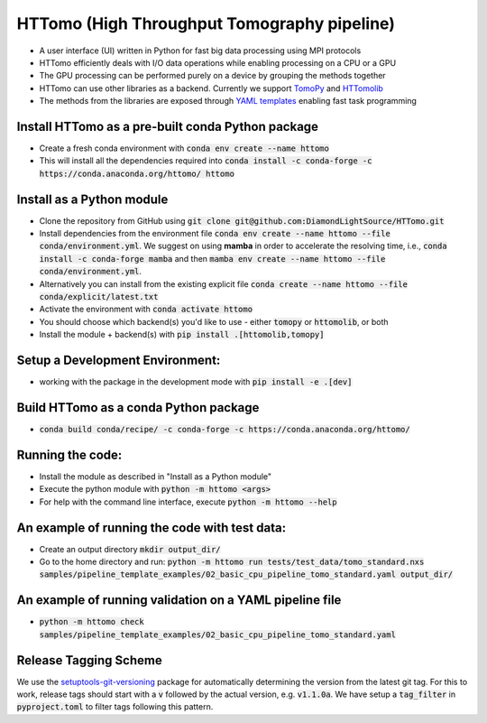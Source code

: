 HTTomo (High Throughput Tomography pipeline)
******************************************

* A user interface (UI) written in Python for fast big data processing using MPI protocols
* HTTomo efficiently deals with I/O data operations while enabling processing on a CPU or a GPU
* The GPU processing can be performed purely on a device by grouping the methods together
* HTTomo can use other libraries as a backend. Currently we support `TomoPy <https://tomopy.readthedocs.io>`_ and `HTTomolib <https://github.com/DiamondLightSource/httomolib>`_
* The methods from the libraries are exposed through `YAML templates <https://github.com/DiamondLightSource/httomo/tree/main/templates>`_ enabling fast task programming

Install HTTomo as a pre-built conda Python package
==========================
* Create a fresh conda environment with :code:`conda env create --name httomo`
* This will install all the dependencies required into :code:`conda install -c conda-forge -c https://conda.anaconda.org/httomo/ httomo`

Install as a Python module
==========================
* Clone the repository from GitHub using :code:`git clone git@github.com:DiamondLightSource/HTTomo.git`
* Install dependencies from the environment file :code:`conda env create --name httomo --file conda/environment.yml`. We suggest on using **mamba** in order to accelerate the resolving time, i.e., :code:`conda install -c conda-forge mamba` and then :code:`mamba env create --name httomo --file conda/environment.yml`.
* Alternatively you can install from the existing explicit file :code:`conda create --name httomo --file conda/explicit/latest.txt`
* Activate the environment with :code:`conda activate httomo`
* You should choose which backend(s) you'd like to use - either :code:`tomopy` or :code:`httomolib`, or both
* Install the module + backend(s) with :code:`pip install .[httomolib,tomopy]`

Setup a Development Environment:
================================
* working with the package in the development mode with :code:`pip install -e .[dev]`

Build HTTomo as a conda Python package
==========================
* :code:`conda build conda/recipe/ -c conda-forge -c https://conda.anaconda.org/httomo/`

Running the code:
=================

* Install the module as described in "Install as a Python module"
* Execute the python module with :code:`python -m httomo <args>`
* For help with the command line interface, execute :code:`python -m httomo --help`

An example of running the code with test data:
=================

* Create an output directory :code:`mkdir output_dir/`
* Go to the home directory and run: :code:`python -m httomo run tests/test_data/tomo_standard.nxs samples/pipeline_template_examples/02_basic_cpu_pipeline_tomo_standard.yaml output_dir/`

An example of running validation on a YAML pipeline file
========================================================
* :code:`python -m httomo check samples/pipeline_template_examples/02_basic_cpu_pipeline_tomo_standard.yaml`

Release Tagging Scheme
======================

We use the `setuptools-git-versioning <https://setuptools-git-versioning.readthedocs.io/en/stable/index.html>`_ 
package for automatically determining the version from the latest git tag.
For this to work, release tags should start with a :code:`v` followed by the actual version,
e.g. :code:`v1.1.0a`.
We have setup a  :code:`tag_filter` in :code:`pyproject.toml` to filter tags following this pattern.
